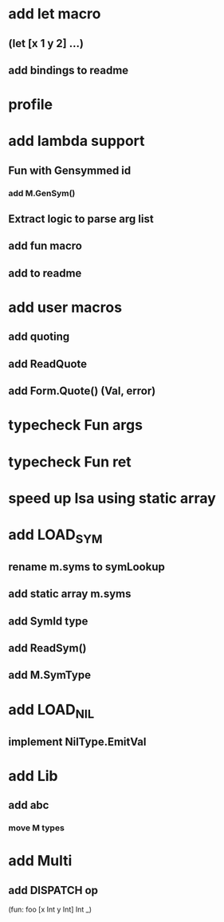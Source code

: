 * add let macro
** (let [x 1 y 2] ...)
** add bindings to readme
* profile
* add lambda support
** Fun with Gensymmed id
*** add M.GenSym()
** Extract logic to parse arg list
** add fun macro
** add to readme
* add user macros
** add quoting
** add ReadQuote
** add Form.Quote() (Val, error)
* typecheck Fun args
* typecheck Fun ret
* speed up Isa using static array
* add LOAD_SYM
** rename m.syms to symLookup
** add static array m.syms
** add SymId type
** add ReadSym()
** add M.SymType
* add LOAD_NIL
** implement NilType.EmitVal
* add Lib
** add abc
*** move M types
* add Multi
** add DISPATCH op

(fun: foo [x Int y Int] Int _)
